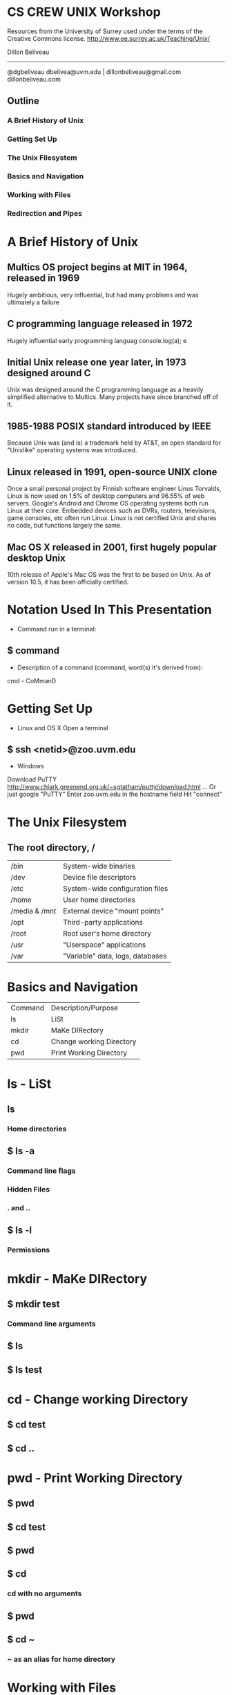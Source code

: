 * CS CREW UNIX Workshop
  Resources from the University of Surrey used under the terms of the Creative Commons license.
  http://www.ee.surrey.ac.uk/Teaching/Unix/

  Dillon Beliveau
  ------------------
  @dgbeliveau
  dbelivea@uvm.edu | dillonbeliveau@gmail.com
  dillonbeliveau.com

** Outline
*** A Brief History of Unix
*** Getting Set Up
*** The Unix Filesystem
*** Basics and Navigation
*** Working with Files
*** Redirection and Pipes
* A Brief History of Unix
** Multics OS project begins at MIT in 1964, released in 1969
Hugely ambitious, very influential, but had many problems and was ultimately a failure
** C programming language released in 1972
   Hugely influential early programming languag                        console.log(a);
e
** Initial Unix release one year later, in 1973 designed around C
Unix was designed around the C programming language as a heavily simplified
alternative to Multics. Many projects have since branched off of it.
** 1985-1988 POSIX standard introduced by IEEE
Because Unix was (and is) a trademark held by AT&T, an open standard for "Unixlike" operating systems
was introduced.
** Linux released in 1991, open-source UNIX clone
Once a small personal project by Finnish software engineer Linus Torvalds,
Linux is now used on 1.5% of desktop computers and 96.55% of web servers.
Google's Android and Chrome OS operating systems both run Linux at their core.
Embedded devices such as DVRs, routers, televisions, game consoles, etc often run Linux.
Linux is not certified Unix and shares no code, but functions largely the same.
** Mac OS X released in 2001, first hugely popular desktop Unix
10th release of Apple's Mac OS was the first to be based on Unix.
As of version 10.5, it has been officially certified.
* Notation Used In This Presentation
- Command run in a terminal:
** $ command
- Description of a command (command, word(s) it's derived from):
********* cmd - CoMmanD
* Getting Set Up
  - Linux and OS X
   Open a terminal
** $ ssh <netid>@zoo.uvm.edu
   - Windows
   Download PuTTY
   http://www.chiark.greenend.org.uk/~sgtatham/putty/download.html
   ... Or just google "PuTTY"
   Enter zoo.uvm.edu in the hostname field
   Hit "connect"
* The Unix Filesystem
** The root directory, /
| /bin          | System-wide binaries             |
| /dev          | Device file descriptors          |
| /etc          | System-wide configuration files  |
| /home         | User home directories            |
| /media & /mnt | External device "mount points"   |
| /opt          | Third-party applications         |
| /root         | Root user's home directory       |
| /usr          | "Userspace" applications         |
| /var          | "Variable" data, logs, databases |
* Basics and Navigation
| Command | Description/Purpose      |
| ls      | LiSt                     |
| mkdir   | MaKe DIRectory           |
| cd      | Change working Directory |
| pwd     | Print Working Directory  |
* ls - LiSt
** ls
*** Home directories
** $ ls -a
*** Command line flags
*** Hidden Files
*** . and ..
** $ ls -l
*** Permissions
* mkdir - MaKe DIRectory
** $ mkdir test
*** Command line arguments
** $ ls
** $ ls test
* cd - Change working Directory
** $ cd test
** $ cd ..
* pwd - Print Working Directory
** $ pwd
** $ cd test
** $ pwd
** $ cd
*** cd with no arguments
** $ pwd
** $ cd ~
*** ~ as an alias for home directory
* Working with Files
| Command | Description/Purpose           |
| cp      | CoPy                          |
| mv      | MoVe                          |
| rm      | ReMove                        |
| rmdir   | ReMove DIRectory              |
| cat     | conCATenate                   |
| less    | View file                     |
| head    | view HEAD of file             |
| tail    | view TAIL of file             |
| grep    | Filter data by a pattern      |
| wc      | Word Count                    |
| chmod   | Change permissions            |
| nano    | Very simple text editor       |
| vi      | Much more complex text editor |
* cp - CoPy
First, get a copy of science.txt
** $ cp /users/c/s/cscrew/science.txt .
Create a backup copy of it
** $ cp science.txt science.bak
* mv - MoVe
** $ mkdir data
** $ mv science.bak data
Moving to another directory
** $ mv data backups
Renaming files and directories
* rm - ReMove
** $ cp science.txt tempfile.txt
** $ ls
** $ rm tempfile.txt
** $ ls
* rmdir - ReMove DIRectory
** $ mkdir testdir
** $ ls
** $ rmdir testdir
** $ ls
** $ rmdir backups
Can't remove directories unless they are empty
* cat - conCATenate
** $ cat science.txt
* less - View file
** $ less science.txt
** Arrow keys or hjkl
Scroll
** :q
Quit
* head - View HEAD of file
** $ head science.txt
* tail - View TAIL of file
** $ tail science.txt
* grep - Filter data by a pattern
** Only ask why it's called grep if you REALLY want to know
** $ grep science.txt 
* wc - Word Count
** $ wc science.txt
* man - Manual
** $ man ls
*** arrow keys, q
* nano
** $ nano science.txt
* vi - Much more complex text editor
** Deserves its own workshop, only mentioning it so you know it exists
* Redirection and Pipes
| "Command" | Description/Purpose     |
| >         | Redirect output to file |
| >>        | Append output to file   |
| ¦         |                         |
